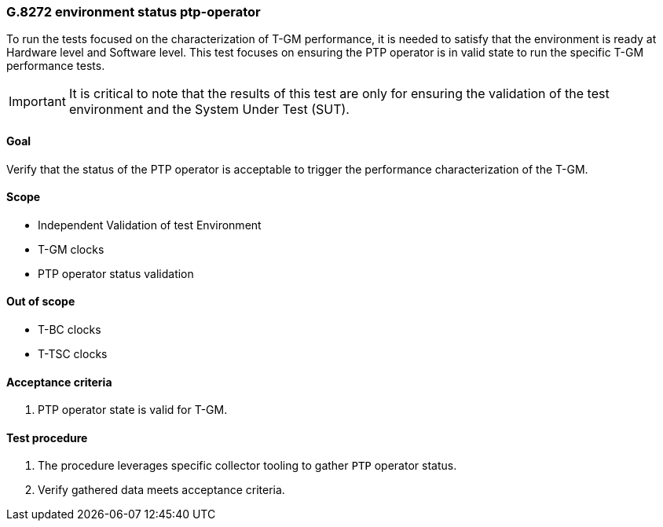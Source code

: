 ifdef::env-github[]
:important-caption: :heavy_exclamation_mark:
endif::[]

=== G.8272 environment status ptp-operator

To run the tests focused on the characterization of T-GM performance, it is needed to satisfy that the environment is ready at Hardware level and Software level. This test focuses on ensuring the PTP operator is in valid state to run the specific T-GM performance tests.

IMPORTANT: It is critical to note that the results of this test are only for ensuring the validation of the test environment and the System Under Test (SUT).

==== Goal

Verify that the status of the PTP operator is acceptable to trigger the performance characterization of the T-GM.

==== Scope

* Independent Validation of test Environment
* T-GM clocks
* PTP operator status validation


==== Out of scope

* T-BC clocks
* T-TSC clocks


==== Acceptance criteria

1. PTP operator state is valid for T-GM.


==== Test procedure

1. The procedure leverages specific collector tooling to gather `PTP` operator status.
2. Verify gathered data meets acceptance criteria.
